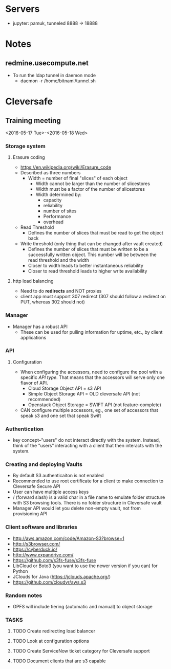 * Servers

- jupyter: pamuk, tunneled 8888 -> 18888

* Notes

** redmine.usecompute.net
  - To run the ldap tunnel in daemon mode
    - daemon -r /home/bitnami/tunnel.sh


* Cleversafe

** Training meeting
<2016-05-17 Tue>-<2016-05-18 Wed>

*** Storage system

**** Erasure coding
   - https://en.wikipedia.org/wiki/Erasure_code
   - Described as three numbers
     - Width = number of final "slices" of each object
       - Width cannot be larger than the number of slicestores
       - Width must be a factor of the number of slicestores
       - Width determined by:
           - capacity
           - reliability
           - number of sites
           - Performance
           - overhead
   - Read Threshold
     - Defines the number of slices that must be read to get the object back 
   - Write threshold (only thing that can be changed after vault created)
     - Defines the number of slices that must be written to be a successfully written object.  This number will be between the read threshold and the width
     - Closer to width leads to better instantaneous reliability
     - Closer to read threshold leads to higher write availability

**** http load balancing
   - Need to do *redirects* and NOT proxies
   - client app must support 307 redirect (307 should follow a redirect on PUT, whereas 302 should not)


*** Manager
   - Manager has a robust API
     - These can be used for pulling information for uptime, etc., by client applications

*** API

**** Configuration
   - When configuring the accessors, need to configure the pool with a specific [[API type]].  That means that the accessors will serve only one flavor of API.
     - Cloud Storage Object API = s3 API
     - Simple Object Storage API = OLD cleversafe API (not recommended)
     - Openstack Object Storage = SWIFT API (not feature-complete)
   - CAN configure multiple accessors, eg., one set of accessors that speak s3 and one set that speak Swift


*** Authentication
  - key concept--"users" do not interact directly with the system.  Instead, think of the "users" interacting with a client that then interacts with the system.
  
*** Creating and deploying Vaults
   - By default S3 authenticaiton is not enabled
   - Recommended to use root certificate for a client to make connection to Cleversafe Secure API
   - User can have multiple access keys
   - / (forward slash) is a valid char in a file name to emulate folder structure with S3 browsing tools. There is no folder structure in Cleversafe vault
   - Manager API would let you delete non-empty vault, not from provisioning API
   
*** Client software and libraries
   - http://aws.amazon.com/code/Amazon-S3?browse=1
   - http://s3browser.com/
   - https://cyberduck.io/
   - http://www.expandrive.com/
   - https://github.com/s3fs-fuse/s3fs-fuse
   - LibCloud or Boto3 (you want to use the newer version if you can) for Python
   - JClouds for Java (https://jclouds.apache.org/)
   - https://github.com/cloudyr/aws.s3
   
*** Random notes
   - GPFS will include tiering (automatic and manual) to object storage


*** TASKS
**** TODO Create redirecting load balancer
**** TODO Look at configuration options
**** TODO Create ServiceNow ticket category for Cleversafe support
**** TODO Document clients that are s3 capable
